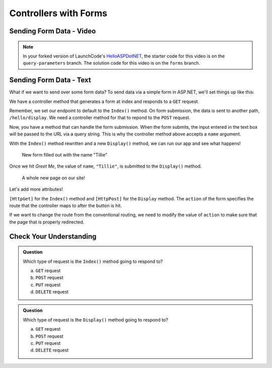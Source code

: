Controllers with Forms
======================

Sending Form Data - Video
-------------------------

.. TODO: Add "Hello ASP.NET Part 4" vid

.. admonition:: Note

   In your forked version of LaunchCode's `HelloASPDotNET <https://github.com/LaunchCodeEducation/HelloASPDotNET>`_, the starter code for this video is on the ``query-parameters`` branch.
   The solution code for this video is on the ``forms`` branch.

Sending Form Data - Text
-------------------------

What if we want to send over some form data?
To send data via a simple form in ASP.NET, we'll set things up like this:

We have a controller method that generates a form at index and responds to a ``GET`` request. 

.. sourcecode:: csharp
   :linenos:

   public IActionResult Index()
   {
      string html = "<form method='post' action='hello/display'>" +
         "<input type='text' name='name' />" +
         "<input type='submit' value='Greet Me!' />" +
         "</form>";

      return Content(html, "text/html");
   }

Remember, we set our endpoint to default to the ``Index()`` method.
On form submission, the data is sent to another path, ``/hello/display``.
We need a controller method for that to repond to the ``POST`` request.

.. sourcecode:: csharp
   :linenos:

   public IActionResult Display(string name = "World")
   {
      return Content(string.Format("<h1>Hello {0}</h1>", name), "text/html");
   }

Now, you have a method that can handle the form submission.
When the form submits, the input entered in the text box will be passed to the URL via a query string.
This is why the controller method above accepts a ``name`` argument.

With the ``Index()`` method rewritten and a new ``Display()`` method, we can run our app and see what happens!

.. figure:: figures/filledoutform.png
   :alt: Webpage with filled out form 

   New form filled out with the name "Tillie"

Once we hit *Greet Me*, the value of ``name``, ``"Tillie"``, is submitted to the ``Display()`` method.

.. figure:: figures/displayformresult.png
   :alt: Webpage displaying the form result

   A whole new page on our site!

Let's add more attributes!

``[HttpGet]`` for the ``Index()`` method and ``[HttpPost]`` for the ``Display`` method.
The ``action`` of the form specifies the route that the controller maps to after the button is hit.

If we want to change the route from the conventional routing, we need to modify the value of ``action`` to make sure that the page that is properly redirected.

Check Your Understanding
------------------------

.. admonition:: Question

   Which type of request is the ``Index()`` method going to respond to?
 
   a. ``GET`` request
      
   b. ``POST`` request

   c. ``PUT`` request

   d. ``DELETE`` request

.. ans: a

.. admonition:: Question

   Which type of request is the ``Display()`` method going to respond to?
 
   a. ``GET`` request
      
   b. ``POST`` request

   c. ``PUT`` request

   d. ``DELETE`` request

.. ans: b
